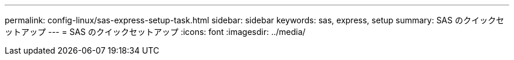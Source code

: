 ---
permalink: config-linux/sas-express-setup-task.html 
sidebar: sidebar 
keywords: sas, express, setup 
summary: SAS のクイックセットアップ 
---
= SAS のクイックセットアップ
:icons: font
:imagesdir: ../media/


